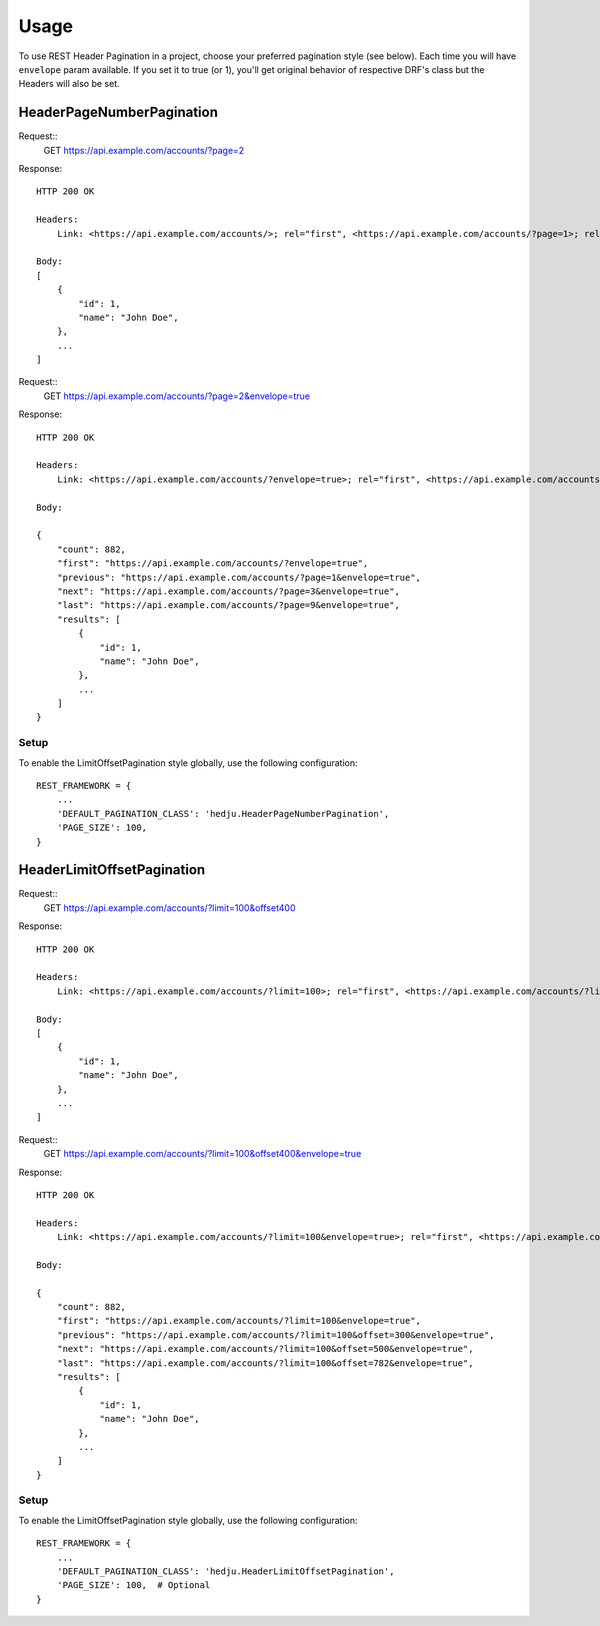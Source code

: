 =====
Usage
=====

To use REST Header Pagination in a project, choose your preferred pagination
style (see below). Each time you will have ``envelope`` param available.
If you set it to true (or 1), you'll get original behavior of respective
DRF's class but the Headers will also be set.

HeaderPageNumberPagination
===========================

Request::
    GET https://api.example.com/accounts/?page=2

Response::

    HTTP 200 OK

    Headers:
        Link: <https://api.example.com/accounts/>; rel="first", <https://api.example.com/accounts/?page=1>; rel="prev", <https://api.example.com/accounts/?page=3>; rel="next", <https://api.example.com/accounts/?page=9>; rel="last"

    Body:
    [
        {
            "id": 1,
            "name": "John Doe",
        },
        ...
    ]


Request::
    GET https://api.example.com/accounts/?page=2&envelope=true

Response::

    HTTP 200 OK

    Headers:
        Link: <https://api.example.com/accounts/?envelope=true>; rel="first", <https://api.example.com/accounts/?page=1>; rel="prev", <https://api.example.com/accounts/?page=3>; rel="next", <https://api.example.com/accounts/?page=9>; rel="last"

    Body:

    {
        "count": 882,
        "first": "https://api.example.com/accounts/?envelope=true",
        "previous": "https://api.example.com/accounts/?page=1&envelope=true",
        "next": "https://api.example.com/accounts/?page=3&envelope=true",
        "last": "https://api.example.com/accounts/?page=9&envelope=true",
        "results": [
            {
                "id": 1,
                "name": "John Doe",
            },
            ...
        ]
    }

Setup
-----

To enable the LimitOffsetPagination style globally, use the following configuration::

    REST_FRAMEWORK = {
        ...
        'DEFAULT_PAGINATION_CLASS': 'hedju.HeaderPageNumberPagination',
        'PAGE_SIZE': 100,
    }


HeaderLimitOffsetPagination
===========================

Request::
    GET https://api.example.com/accounts/?limit=100&offset400

Response::

    HTTP 200 OK

    Headers:
        Link: <https://api.example.com/accounts/?limit=100>; rel="first", <https://api.example.com/accounts/?limit=100&offset=300>; rel="prev", <https://api.example.com/accounts/?limit=100&offset=500>; rel="next", <https://api.example.com/accounts/?limit=100&offset=782>; rel="last"

    Body:
    [
        {
            "id": 1,
            "name": "John Doe",
        },
        ...
    ]


Request::
    GET https://api.example.com/accounts/?limit=100&offset400&envelope=true

Response::

    HTTP 200 OK

    Headers:
        Link: <https://api.example.com/accounts/?limit=100&envelope=true>; rel="first", <https://api.example.com/accounts/?limit=100&offset=300&envelope=true>; rel="previous", <https://api.example.com/accounts/?limit=100&offset=500&envelope=true>; rel="next", <https://api.example.com/accounts/?limit=100&offset=782&envelope=true>; rel="last"

    Body:

    {
        "count": 882,
        "first": "https://api.example.com/accounts/?limit=100&envelope=true",
        "previous": "https://api.example.com/accounts/?limit=100&offset=300&envelope=true",
        "next": "https://api.example.com/accounts/?limit=100&offset=500&envelope=true",
        "last": "https://api.example.com/accounts/?limit=100&offset=782&envelope=true",
        "results": [
            {
                "id": 1,
                "name": "John Doe",
            },
            ...
        ]
    }

Setup
-----

To enable the LimitOffsetPagination style globally, use the following configuration::

    REST_FRAMEWORK = {
        ...
        'DEFAULT_PAGINATION_CLASS': 'hedju.HeaderLimitOffsetPagination',
        'PAGE_SIZE': 100,  # Optional
    }

